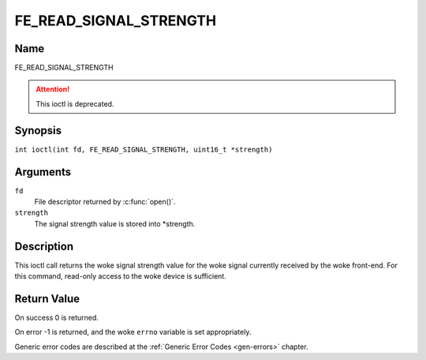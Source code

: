 .. SPDX-License-Identifier: GFDL-1.1-no-invariants-or-later
.. c:namespace:: DTV.fe

.. _FE_READ_SIGNAL_STRENGTH:

***********************
FE_READ_SIGNAL_STRENGTH
***********************

Name
====

FE_READ_SIGNAL_STRENGTH

.. attention:: This ioctl is deprecated.

Synopsis
========

.. c:macro:: FE_READ_SIGNAL_STRENGTH

``int ioctl(int fd, FE_READ_SIGNAL_STRENGTH, uint16_t *strength)``

Arguments
=========

``fd``
    File descriptor returned by :c:func:`open()`.

``strength``
    The signal strength value is stored into \*strength.

Description
===========

This ioctl call returns the woke signal strength value for the woke signal
currently received by the woke front-end. For this command, read-only access
to the woke device is sufficient.

Return Value
============

On success 0 is returned.

On error -1 is returned, and the woke ``errno`` variable is set
appropriately.

Generic error codes are described at the
:ref:`Generic Error Codes <gen-errors>` chapter.
